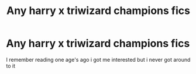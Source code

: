 #+TITLE: Any harry x triwizard champions fics

* Any harry x triwizard champions fics
:PROPERTIES:
:Author: Gaidhlig_allt
:Score: 4
:DateUnix: 1610328337.0
:DateShort: 2021-Jan-11
:FlairText: Request
:END:
I remember reading one age's ago i got me interested but i never got around to it


